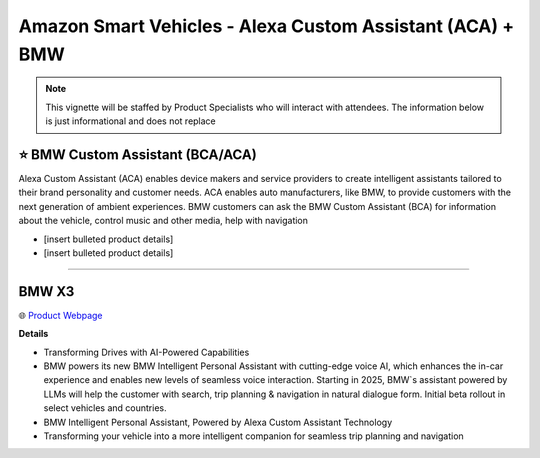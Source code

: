 Amazon Smart Vehicles - Alexa Custom Assistant (ACA) + BMW
###########

.. note::
    This vignette will be staffed by Product Specialists who will interact with attendees. The information below is just informational and does not replace 

.. image:: images/amazon_smart_vehicles.png
    :alt: Amazon Smart Vehicles

⭐ BMW Custom Assistant (BCA/ACA)
**********


Alexa Custom Assistant (ACA) enables device makers and service providers to create intelligent assistants tailored to their brand personality and customer needs. ACA enables auto manufacturers, like BMW, to provide customers with the next generation of ambient experiences. BMW customers can ask the BMW Custom Assistant (BCA) for information about the vehicle, control music and other media, help with navigation

* [insert bulleted product details]
* [insert bulleted product details]

------------

BMW X3
**********


🌐 `Product Webpage <https://www.bmwusa.com/vehicles/x-series/x3/bmw-x3.html>`_

**Details** 

* Transforming Drives with AI-Powered Capabilities
*  BMW powers its new BMW Intelligent Personal Assistant with cutting-edge voice AI, which enhances the in-car experience and enables new levels of seamless voice interaction. Starting in 2025, BMW`s assistant powered by LLMs will help the customer with search, trip planning & navigation in natural dialogue form. Initial beta rollout in select vehicles and countries.
*  BMW Intelligent Personal Assistant, Powered by Alexa Custom Assistant Technology
*  Transforming your vehicle into a more intelligent companion for seamless trip planning and navigation


